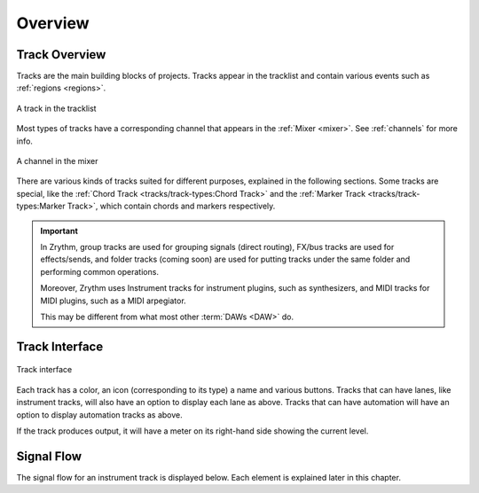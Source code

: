 .. SPDX-FileCopyrightText: © 2019-2020, 2022 Alexandros Theodotou <alex@zrythm.org>
   SPDX-License-Identifier: GFDL-1.3-invariants-or-later
.. This is part of the Zrythm Manual.
   See the file index.rst for copying conditions.

Overview
========

Track Overview
--------------

Tracks are the main building blocks of projects.
Tracks appear in the tracklist and contain various
events such as :ref:`regions <regions>`.

.. figure:: /_static/img/track.png
   :align: center

   A track in the tracklist

Most types of tracks have a corresponding channel
that appears in the :ref:`Mixer <mixer>`. See
:ref:`channels` for more info.

.. figure:: /_static/img/channel.png
   :align: center

   A channel in the mixer

There are various kinds of tracks suited for
different purposes, explained in the following
sections. Some tracks are special, like the
:ref:`Chord Track <tracks/track-types:Chord Track>`
and the
:ref:`Marker Track <tracks/track-types:Marker Track>`,
which contain chords and markers respectively.

.. important:: In Zrythm, group tracks are used for
  grouping signals (direct routing), FX/bus tracks
  are used for effects/sends, and folder tracks
  (coming soon) are  used for
  putting tracks under the same folder and
  performing common operations.

  Moreover, Zrythm uses Instrument tracks for
  instrument plugins, such as synthesizers, and
  MIDI tracks for MIDI plugins, such as a
  MIDI arpegiator.

  This may be different from what most other :term:`DAWs <DAW>` do.

Track Interface
---------------

.. figure:: /_static/img/track-interface.png
   :align: center

   Track interface

Each track has a color, an icon (corresponding to its type)
a name and various buttons. Tracks that can have
lanes, like instrument tracks, will also have an option to
display each lane as above. Tracks that can have automation
will have an option to display automation tracks as above.

If the track produces output, it will have a meter on its
right-hand side showing the current level.

Signal Flow
-----------

The signal flow for an instrument track is displayed below. Each element is explained later in this chapter.

.. graphviz::
   :align: center
   :caption: Signal flow for an instrument track (red = MIDI signal, blue = audio signal)

   digraph {
     "Track input" -> "MIDI FX 1" -> "(other MIDI FX in order)" -> "MIDI FX 9" -> "Instrument plugin" [color=red];
     "Piano roll" -> "MIDI FX 1" [color=red];
     "Instrument plugin" -> "Insert 1" -> "(other inserts in order)" -> "Insert 9" [color=blue];
     "Insert 9" -> "Pre-fader (internal)" [color=blue];
     "Pre-fader (internal)" -> "Pre-fader sends" -> "(pre-fader send targets)" [color=blue];
     "Pre-fader (internal)" -> "Fader" [color=blue];
     "Fader" -> "Post-fader sends" -> "(post-fader send targets)" [color=blue];
     "Fader" -> "Track output" [color=blue];
   }

.. seealso:: See the :ref:`Routing chapter <routing/intro:Routing>` for more info on how Zrythm handles signals.
